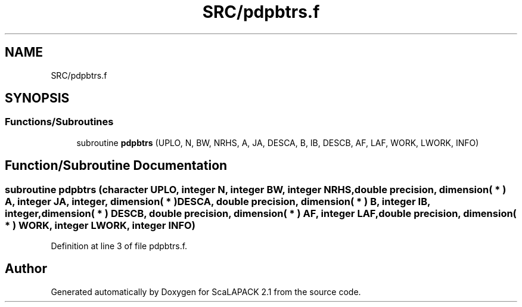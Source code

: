 .TH "SRC/pdpbtrs.f" 3 "Sat Nov 16 2019" "Version 2.1" "ScaLAPACK 2.1" \" -*- nroff -*-
.ad l
.nh
.SH NAME
SRC/pdpbtrs.f
.SH SYNOPSIS
.br
.PP
.SS "Functions/Subroutines"

.in +1c
.ti -1c
.RI "subroutine \fBpdpbtrs\fP (UPLO, N, BW, NRHS, A, JA, DESCA, B, IB, DESCB, AF, LAF, WORK, LWORK, INFO)"
.br
.in -1c
.SH "Function/Subroutine Documentation"
.PP 
.SS "subroutine pdpbtrs (character UPLO, integer N, integer BW, integer NRHS, double precision, dimension( * ) A, integer JA, integer, dimension( * ) DESCA, double precision, dimension( * ) B, integer IB, integer, dimension( * ) DESCB, double precision, dimension( * ) AF, integer LAF, double precision, dimension( * ) WORK, integer LWORK, integer INFO)"

.PP
Definition at line 3 of file pdpbtrs\&.f\&.
.SH "Author"
.PP 
Generated automatically by Doxygen for ScaLAPACK 2\&.1 from the source code\&.
